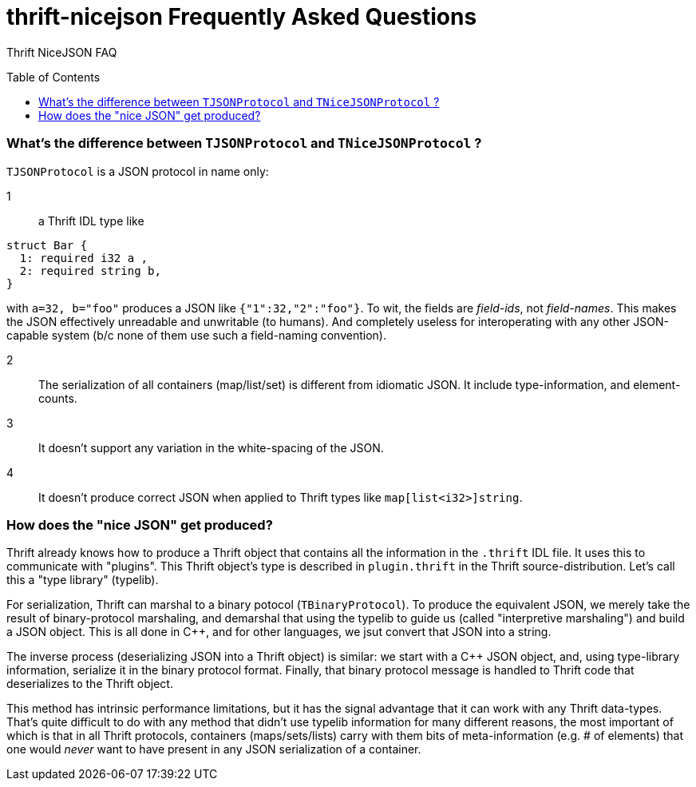 [[faq]]
= thrift-nicejson Frequently Asked Questions
:toc:
:toc-placement!:

Thrift NiceJSON FAQ

toc::[]

=== What's the difference between `TJSONProtocol` and `TNiceJSONProtocol` ?

`TJSONProtocol` is a JSON protocol in name only:

1:: a Thrift IDL type like
....
struct Bar {
  1: required i32 a ,
  2: required string b,
}
....

with `a=32, b="foo"` produces a JSON like `{"1":32,"2":"foo"}`.  To
wit, the fields are _field-ids_, not _field-names_.  This makes the
JSON effectively unreadable and unwritable (to humans).  And
completely useless for interoperating with any other JSON-capable
system (b/c none of them use such a field-naming convention).

2:: The serialization of all containers (map/list/set) is different
from idiomatic JSON.  It include type-information, and element-counts.

3:: It doesn't support any variation in the white-spacing of the JSON.

4:: It doesn't produce correct JSON when applied to Thrift types like
`map[list<i32>]string`.

=== How does the "nice JSON" get produced?

Thrift already knows how to produce a Thrift object that contains all
the information in the `.thrift` IDL file.  It uses this to
communicate with "plugins".  This Thrift object's type is described in
`plugin.thrift` in the Thrift source-distribution.  Let's call this a
"type library" (typelib).

For serialization, Thrift can marshal to a binary potocol
(`TBinaryProtocol`).  To produce the equivalent JSON, we merely take
the result of binary-protocol marshaling, and demarshal that using the
typelib to guide us (called "interpretive marshaling") and build a
JSON object.  This is all done in C++, and for other languages, we
jsut convert that JSON into a string.

The inverse process (deserializing JSON into a Thrift object) is
similar: we start with a C++ JSON object, and, using type-library
information, serialize it in the binary protocol format.  Finally,
that binary protocol message is handled to Thrift code that
deserializes to the Thrift object.

This method has intrinsic performance limitations, but it has the
signal advantage that it can work with any Thrift data-types.  That's
quite difficult to do with any method that didn't use typelib
information for many different reasons, the most important of which is
that in all Thrift protocols, containers (maps/sets/lists) carry with
them bits of meta-information (e.g. # of elements) that one would
_never_ want to have present in any JSON serialization of a container.

